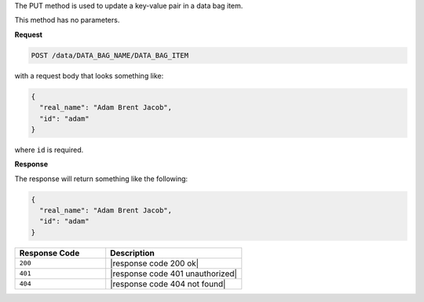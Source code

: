 .. The contents of this file are included in multiple topics.
.. This file should not be changed in a way that hinders its ability to appear in multiple documentation sets.

The PUT method is used to update a key-value pair in a data bag item.

This method has no parameters.

**Request**

.. code-block:: ruby

   POST /data/DATA_BAG_NAME/DATA_BAG_ITEM

with a request body that looks something like:

.. code-block:: javascript

   {
     "real_name": "Adam Brent Jacob",
     "id": "adam"
   }

where ``id`` is required.

**Response**

The response will return something like the following:

.. code-block:: javascript

   {
     "real_name": "Adam Brent Jacob",
     "id": "adam"
   }

.. list-table::
   :widths: 200 300
   :header-rows: 1

   * - Response Code
     - Description
   * - ``200``
     - |response code 200 ok|
   * - ``401``
     - |response code 401 unauthorized|
   * - ``404``
     - |response code 404 not found|
